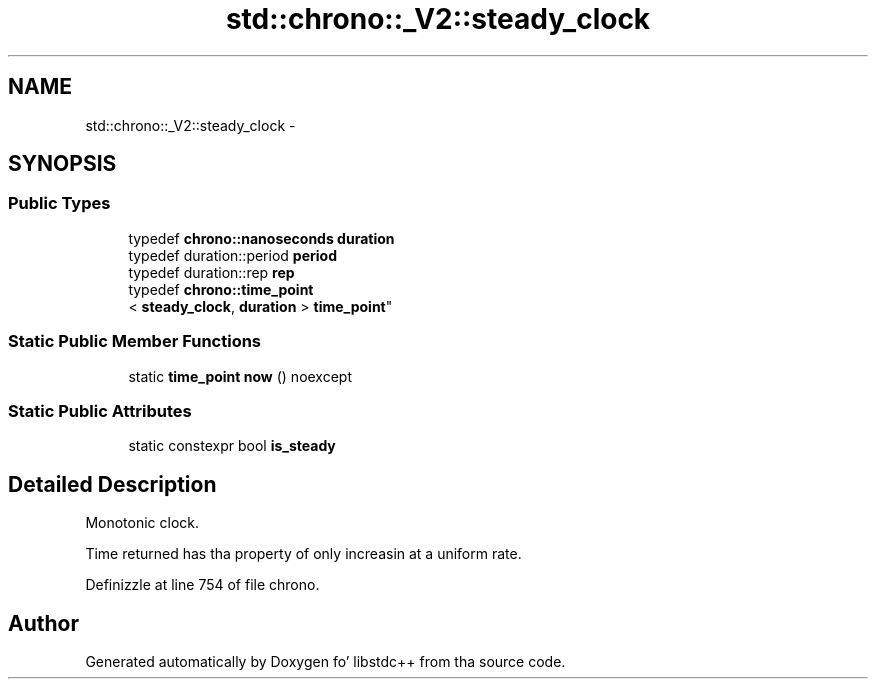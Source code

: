 .TH "std::chrono::_V2::steady_clock" 3 "Thu Sep 11 2014" "libstdc++" \" -*- nroff -*-
.ad l
.nh
.SH NAME
std::chrono::_V2::steady_clock \- 
.SH SYNOPSIS
.br
.PP
.SS "Public Types"

.in +1c
.ti -1c
.RI "typedef \fBchrono::nanoseconds\fP \fBduration\fP"
.br
.ti -1c
.RI "typedef duration::period \fBperiod\fP"
.br
.ti -1c
.RI "typedef duration::rep \fBrep\fP"
.br
.ti -1c
.RI "typedef \fBchrono::time_point\fP
.br
< \fBsteady_clock\fP, \fBduration\fP > \fBtime_point\fP"
.br
.in -1c
.SS "Static Public Member Functions"

.in +1c
.ti -1c
.RI "static \fBtime_point\fP \fBnow\fP () noexcept"
.br
.in -1c
.SS "Static Public Attributes"

.in +1c
.ti -1c
.RI "static constexpr bool \fBis_steady\fP"
.br
.in -1c
.SH "Detailed Description"
.PP 
Monotonic clock\&. 

Time returned has tha property of only increasin at a uniform rate\&. 
.PP
Definizzle at line 754 of file chrono\&.

.SH "Author"
.PP 
Generated automatically by Doxygen fo' libstdc++ from tha source code\&.
